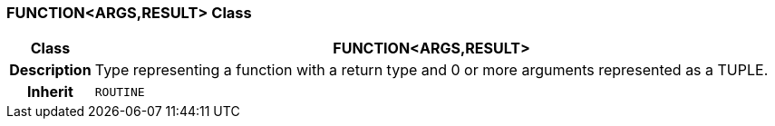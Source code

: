 === FUNCTION<ARGS,RESULT> Class

[cols="^1,3,5"]
|===
h|*Class*
2+^h|*FUNCTION<ARGS,RESULT>*

h|*Description*
2+a|Type representing a function with a return type and 0 or more arguments represented as a TUPLE.

h|*Inherit*
2+|`ROUTINE`

|===
